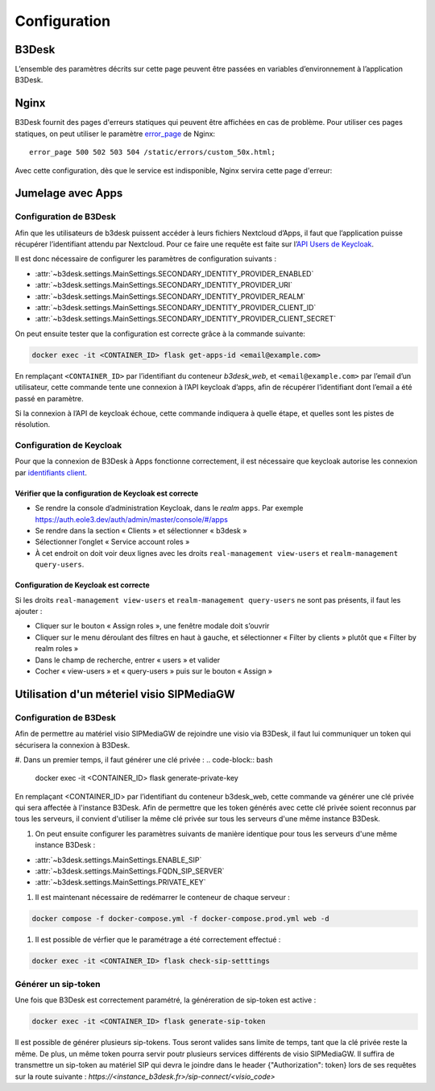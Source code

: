 Configuration
#############

B3Desk
======

L’ensemble des paramètres décrits sur cette page peuvent être passées en variables d’environnement à l’application B3Desk.

.. autopydantic_model:: b3desk.settings.MainSettings

Nginx
=====

B3Desk fournit des pages d'erreurs statiques qui peuvent être affichées en cas de problème.
Pour utiliser ces pages statiques, on peut utiliser le paramètre `error_page <https://nginx.org/en/docs/http/ngx_http_core_module.html#error_page>`_ de Nginx::

    error_page 500 502 503 504 /static/errors/custom_50x.html;

Avec cette configuration, dès que le service est indisponible, Nginx servira cette page d'erreur:

.. image:: ../_static/b3desk-500.png


Jumelage avec Apps
==================

Configuration de B3Desk
-----------------------

Afin que les utilisateurs de b3desk puissent accéder à leurs fichiers Nextcloud d’Apps, il faut que l’application puisse récupérer l’identifiant attendu par Nextcloud. Pour ce faire une requête est faite sur l’`API Users de Keycloak <https://www.keycloak.org/docs-api/22.0.1/rest-api/index.html#_users>`_.

Il est donc nécessaire de configurer les paramètres de configuration suivants :

- :attr:`~b3desk.settings.MainSettings.SECONDARY_IDENTITY_PROVIDER_ENABLED`
- :attr:`~b3desk.settings.MainSettings.SECONDARY_IDENTITY_PROVIDER_URI`
- :attr:`~b3desk.settings.MainSettings.SECONDARY_IDENTITY_PROVIDER_REALM`
- :attr:`~b3desk.settings.MainSettings.SECONDARY_IDENTITY_PROVIDER_CLIENT_ID`
- :attr:`~b3desk.settings.MainSettings.SECONDARY_IDENTITY_PROVIDER_CLIENT_SECRET`

On peut ensuite tester que la configuration est correcte grâce à la commande suivante:

.. code-block:: bash

   docker exec -it <CONTAINER_ID> flask get-apps-id <email@example.com>

En remplaçant ``<CONTAINER_ID>`` par l’identifiant du conteneur `b3desk_web`, et ``<email@example.com>`` par l’email d’un utilisateur, cette commande tente une connexion à l’API keycloak d’apps, afin de récupérer l’identifiant dont l’email a été passé en paramètre.

Si la connexion à l’API de keycloak échoue, cette commande indiquera à quelle étape, et quelles sont les pistes de résolution.

Configuration de Keycloak
-------------------------

Pour que la connexion de B3Desk à Apps fonctionne correctement, il est nécessaire que keycloak autorise les connexion par `identifiants client <https://datatracker.ietf.org/doc/html/rfc6749#section-4.4>`_.

Vérifier que la configuration de Keycloak est correcte
^^^^^^^^^^^^^^^^^^^^^^^^^^^^^^^^^^^^^^^^^^^^^^^^^^^^^^

- Se rendre la console d’administration Keycloak, dans le `realm` ``apps``.
  Par exemple https://auth.eole3.dev/auth/admin/master/console/#/apps
- Se rendre dans la section « Clients » et sélectionner « b3desk »
- Sélectionner l’onglet « Service account roles »
- À cet endroit on doit voir deux lignes avec les droits ``real-management view-users`` et ``realm-management query-users``.

.. image:: ../_static/keycloak-service-account-roles.png

Configuration de Keycloak est correcte
^^^^^^^^^^^^^^^^^^^^^^^^^^^^^^^^^^^^^^

Si les droits ``real-management view-users`` et ``realm-management query-users`` ne sont pas présents, il faut les ajouter :

- Cliquer sur le bouton « Assign roles », une fenêtre modale doit s’ouvrir
- Cliquer sur le menu déroulant des filtres en haut à gauche, et sélectionner « Filter by clients » plutôt que « Filter by realm roles »
- Dans le champ de recherche, entrer « users » et valider
- Cocher « view-users » et « query-users » puis sur le bouton « Assign »


Utilisation d'un méteriel visio SIPMediaGW
==========================================

Configuration de B3Desk
-----------------------

Afin de permettre au matériel visio SIPMediaGW de rejoindre une visio via B3Desk, il faut lui communiquer un token qui sécurisera la connexion à B3Desk.

#. Dans un premier temps, il faut générer une clé privée :
.. code-block:: bash

   docker exec -it <CONTAINER_ID> flask generate-private-key

En remplaçant <CONTAINER_ID> par l’identifiant du conteneur b3desk_web, cette commande va générer une clé privée qui sera affectée à l'instance B3Desk.
Afin de permettre que les token générés avec cette clé privée soient reconnus par tous les serveurs, il convient d'utiliser la même clé privée sur tous les serveurs d'une même instance B3Desk.

#. On peut ensuite configurer les paramètres suivants de manière identique pour tous les serveurs d'une même instance B3Desk :

- :attr:`~b3desk.settings.MainSettings.ENABLE_SIP`
- :attr:`~b3desk.settings.MainSettings.FQDN_SIP_SERVER`
- :attr:`~b3desk.settings.MainSettings.PRIVATE_KEY`

#. Il est maintenant nécessaire de redémarrer le conteneur de chaque serveur :

.. code-block:: bash

   docker compose -f docker-compose.yml -f docker-compose.prod.yml web -d

#. Il est possible de vérfier que le paramétrage a été correctement effectué :

.. code-block:: bash

   docker exec -it <CONTAINER_ID> flask check-sip-setttings

Générer un sip-token
--------------------

Une fois que B3Desk est correctement paramétré, la généreration de sip-token est active :

.. code-block:: bash

   docker exec -it <CONTAINER_ID> flask generate-sip-token

Il est possible de générer plusieurs sip-tokens. Tous seront valides sans limite de temps, tant que la clé privée reste la même. De plus, un même token pourra servir poutr plusieurs services différents de visio SIPMediaGW.
Il suffira de transmettre un sip-token au matériel SIP qui devra le joindre dans le header {"Authorization": token} lors de ses requêtes sur la route suivante :
`https://<instance_b3desk.fr>/sip-connect/<visio_code>`
